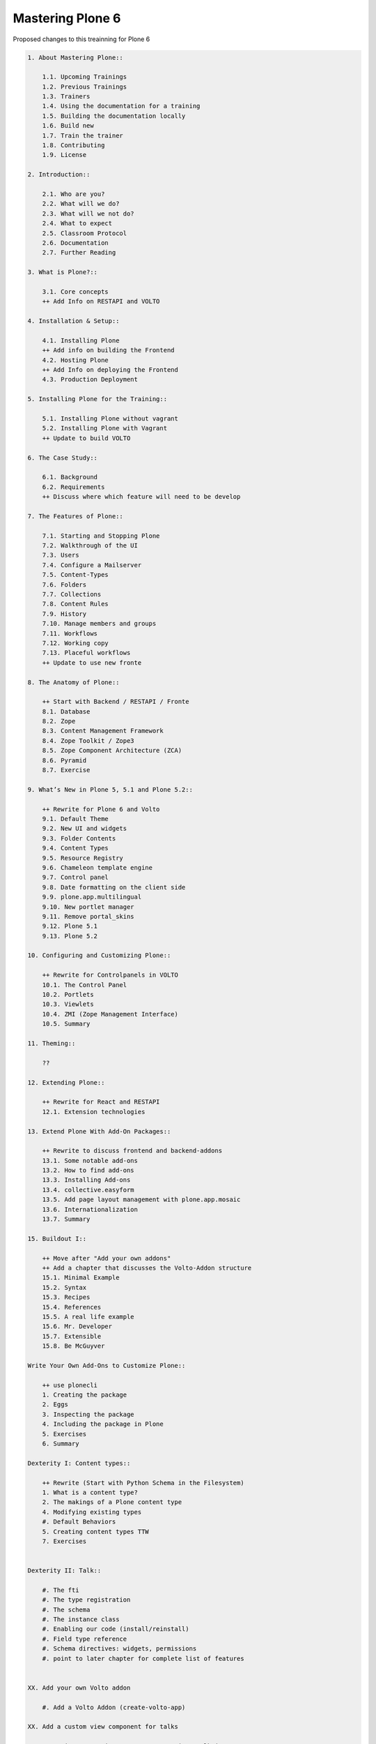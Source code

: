 Mastering Plone 6
=================

Proposed changes to this treainning for Plone 6

..  code-block:: text

    1. About Mastering Plone::

        1.1. Upcoming Trainings
        1.2. Previous Trainings
        1.3. Trainers
        1.4. Using the documentation for a training
        1.5. Building the documentation locally
        1.6. Build new
        1.7. Train the trainer
        1.8. Contributing
        1.9. License

    2. Introduction::

        2.1. Who are you?
        2.2. What will we do?
        2.3. What will we not do?
        2.4. What to expect
        2.5. Classroom Protocol
        2.6. Documentation
        2.7. Further Reading

    3. What is Plone?::

        3.1. Core concepts
        ++ Add Info on RESTAPI and VOLTO

    4. Installation & Setup::

        4.1. Installing Plone
        ++ Add info on building the Frontend
        4.2. Hosting Plone
        ++ Add Info on deploying the Frontend
        4.3. Production Deployment

    5. Installing Plone for the Training::

        5.1. Installing Plone without vagrant
        5.2. Installing Plone with Vagrant
        ++ Update to build VOLTO

    6. The Case Study::

        6.1. Background
        6.2. Requirements
        ++ Discuss where which feature will need to be develop

    7. The Features of Plone::

        7.1. Starting and Stopping Plone
        7.2. Walkthrough of the UI
        7.3. Users
        7.4. Configure a Mailserver
        7.5. Content-Types
        7.6. Folders
        7.7. Collections
        7.8. Content Rules
        7.9. History
        7.10. Manage members and groups
        7.11. Workflows
        7.12. Working copy
        7.13. Placeful workflows
        ++ Update to use new fronte

    8. The Anatomy of Plone::

        ++ Start with Backend / RESTAPI / Fronte
        8.1. Database
        8.2. Zope
        8.3. Content Management Framework
        8.4. Zope Toolkit / Zope3
        8.5. Zope Component Architecture (ZCA)
        8.6. Pyramid
        8.7. Exercise

    9. What’s New in Plone 5, 5.1 and Plone 5.2::

        ++ Rewrite for Plone 6 and Volto
        9.1. Default Theme
        9.2. New UI and widgets
        9.3. Folder Contents
        9.4. Content Types
        9.5. Resource Registry
        9.6. Chameleon template engine
        9.7. Control panel
        9.8. Date formatting on the client side
        9.9. plone.app.multilingual
        9.10. New portlet manager
        9.11. Remove portal_skins
        9.12. Plone 5.1
        9.13. Plone 5.2

    10. Configuring and Customizing Plone::

        ++ Rewrite for Controlpanels in VOLTO
        10.1. The Control Panel
        10.2. Portlets
        10.3. Viewlets
        10.4. ZMI (Zope Management Interface)
        10.5. Summary

    11. Theming::

        ??

    12. Extending Plone::

        ++ Rewrite for React and RESTAPI
        12.1. Extension technologies

    13. Extend Plone With Add-On Packages::

        ++ Rewrite to discuss frontend and backend-addons
        13.1. Some notable add-ons
        13.2. How to find add-ons
        13.3. Installing Add-ons
        13.4. collective.easyform
        13.5. Add page layout management with plone.app.mosaic
        13.6. Internationalization
        13.7. Summary

    15. Buildout I::

        ++ Move after "Add your own addons"
        ++ Add a chapter that discusses the Volto-Addon structure
        15.1. Minimal Example
        15.2. Syntax
        15.3. Recipes
        15.4. References
        15.5. A real life example
        15.6. Mr. Developer
        15.7. Extensible
        15.8. Be McGuyver

    Write Your Own Add-Ons to Customize Plone::

        ++ use plonecli
        1. Creating the package
        2. Eggs
        3. Inspecting the package
        4. Including the package in Plone
        5. Exercises
        6. Summary

    Dexterity I: Content types::

        ++ Rewrite (Start with Python Schema in the Filesystem)
        1. What is a content type?
        2. The makings of a Plone content type
        4. Modifying existing types
        #. Default Behaviors
        5. Creating content types TTW
        7. Exercises


    Dexterity II: Talk::

        #. The fti
        #. The type registration
        #. The schema
        #. The instance class
        #. Enabling our code (install/reinstall)
        #. Field type reference
        #. Schema directives: widgets, permissions
        #. point to later chapter for complete list of features


    XX. Add your own Volto addon

        #. Add a Volto Addon (create-volto-app)

    XX. Add a custom view component for talks

        #. Register new view src/components/Views/Talk.jsx
        #. Finish View incrementally


    18. Views I::

        ++ Maybe move to a later state
        18.1. A simple browser view

    19. Page Templates::

        ++ Remove / Replace with a chaptere on custom Components with JSX
        19.1. TAL and TALES
        19.2. Chameleon
        19.3. Exercise 1
        19.4. METAL and macros
        19.5. Accessing Plone from the template
        19.6. Exercise 2
        19.7. Accessing other views
        19.8. What we missed

    20. Customizing Existing Templates::

        ++ Replace with chapter on overwriting existing React components
        20.1. The view for News Items
        20.2. The Summary View
        20.3. Finding the right template
        20.4. skin templates
        20.5. Summary

    21. Views II: A Default View for “Talk”::

        ++ Replace with custom component
        21.1. View Classes
        21.2. Browser Views
        21.3. Reusing Browser Views
        21.4. The default view
        21.5. Using helper methods from DefaultView
        21.6. The complete template for talks
        21.7. Behind the scenes

    22. Views III: A Talk List::

        ++ Replace with a custom component that uses the @search endpoint to get talks
        ++ Keep information on catalog, indexes and metadata. Discuss search endpoint
        22.1. Using portal_catalog
        22.2. brains and objects
        22.3. Querying the catalog
        22.4. Exercises
        22.5. The template for the listing
        22.6. Setting a custom view as default view on an object
        22.7. Summary

    23. Testing in Plone::

        ++ ???
        23.1. Types of tests
        23.2. Writing tests
        23.3. Plone tests
        23.4. Robot tests
        23.5. More information

    24. Behaviors::

        ++ Keep as it is
        24.1. Dexterity Approach
        24.2. Names and Theory
        24.3. Practical example
        24.4. Adding it to our talk

    25. Writing Viewlets::

        ++ Replace with a component
        25.1. A viewlet for the featured behavior
        25.2. Featured viewlet
        25.3. Exercise 1
        25.4. Exercise 2

    26. Programming Plone::

        ++ Add chapter (before or after) on restapi and various endpoints
        ++ Discuss best-practices and tools for JS/React-Development
        26.1. plone.api
        26.2. portal-tools
        26.3. Debugging
        26.4. Exercise

    27. IDEs and Editors::

        ++ Same as above: Discuss helpful features in editors for JS Development


    28. Dexterity Types II: Growing Up::

        ++ remove part on marker interfaces (since we already have a python
        28.1. Add a marker interface to the talk type Interface)
        28.2. Upgrade steps
        28.3. Add a browserlayer
        28.4. Add catalog indexes
        28.5. Query for custom indexes
        28.6. Exercise 1
        28.7. Add collection criteria
        28.8. Enable versioning
        28.9. Summary

    29. Custom Search::

        ++ maybe remove or mention volto-based addons here
        29.1. eea.facetednavigation
        29.2. collective.collectionfilter

    30. Turning Talks into Events::

        ++ Keep behavior. Replace view-change with reusing a (hopefully) existing react component
        30.1. Exercise 1
        30.2. Exercise 2

    31. User Generated Content::

        ++ Keep this
        31.1. Self-registration
        31.2. Constrain types
        31.3. Grant local roles
        31.4. A custom workflow for talks
        31.5. Move the changes to the file system

    32. Resources::

        ++ Remove or add info on theming with Volto

    33. Using Third-Party Behaviors::

        ++ remove or replace.
        ++ Maybe the addon collective.behavior.banner could be useful in Volto as well with a custom endpoint
        33.1. Add Teaser With collective.behavior.banner

    34. Dexterity Types III: Python::

        ++ Keep content-type as before
        ++ change Viewlet to custom component
        ++ the scaling-thing might be a problem
        34.1. The Python schema
        34.2. Directives
        34.3. Validation and default values
        34.4. The Factory Type Information, or FTI
        34.5. The view
        34.6. The viewlet
        34.7. The template for the viewlet

    35. Relations::

        ++ Keep but add a use-case for the conferennce-Website (e.g. linking Users to Talks if self-registration and membrane would work in Plone 6)
        35.1. Creating relations in a schema
        35.2. Accessing and displaying related items
        35.3. Creating RelationFields through the web
        35.4. The stack
        35.5. RelationValues
        35.6. Accessing relations and backrelations from code

    36. Manage Settings with Registry, Control Panels and Vocabularies::

        ++ Keep controlpanel in backend? Add example for controlpanel in Fronend?
        36.1. The Registry
        36.2. A setting
        36.3. Accessing and modifying values in the registry
        36.4. Add a custom control panel
        36.5. Vocabularies

    37. Creating a Dynamic Front Page::

        ++ Remove with a simple blocks-bases site
        37.1. The Front Page
        37.2. The template
        37.3. Twitter
        37.4. Activating the view

    38. Creating Reusable Packages::


    39. More Complex Behaviors::

        ++ Add custom restapi-endpoint for voting
        ++ Change to use BTrees instead of PersitentDict
        39.1. Using Annotations
        39.2. Using Schema
        39.3. Writing Code

    40. A Viewlet for the Votable Behavior::

        ++ Replace with new frontend component for the new Voting endpoint
        40.1. Voting Viewlet
        40.2. Writing the Viewlet code
        40.3. The template
        40.4. JavaScript code
        40.5. Writing 2 simple view helpers

    41. Making Our Package Reusable::

        ++ Keep this since it ties the different addons together
        41.1. Adding permissions
        41.2. Using our permissions
        41.3. Provide defaults

    42. Using starzel.votable_behavior in ploneconf.site::

        ++ keep

    43. Releasing Your Code::

        ++ ???

    44. Buildout II: Getting Ready for Deployment::

        44.1. The Starzel buildout
        44.2. A deployment setup
        44.3. Other tools we use

    45. Plone REST API::

        ++ Add new custom react component for lightining talks
        ++ Move up since it is easier than voting
        45.1. Installing plone.restapi
        45.2. Explore the API
        45.3. Implementing the talklist
        45.4. Submit lightning talks
        45.5. Exercise

    46. The Future of Plone::

        ++ Update


    47. Optional::

        ?

